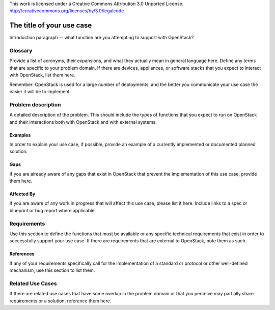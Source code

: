 ::

This work is licensed under a Creative Commons Attribution 3.0 Unported License.
http://creativecommons.org/licenses/by/3.0/legalcode

..
  This template should be in ReSTructured text. Please do not delete any
  of the sections in this template.  If you have nothing to say for a
  whole section, just write: None.
  For help with syntax, see http://sphinx-doc.org/rest.html
  To test out your formatting, see http://www.tele3.cz/jbar/rest/rest.html

=============================
 The title of your use case
=============================

Introduction paragraph -- what function are you attempting to support
with OpenStack?

Glossary
========

Provide a list of acronyms, their expansions, and what they actually mean in
general language here. Define any terms that are specific to your problem
domain. If there are devices, appliances, or software stacks that you expect
to interact with OpenStack, list them here.

Remember: OpenStack is used for a large number of deployments, and
the better you communicate your use case the easier it will be to implement.

Problem description
===================

A detailed description of the problem. This should include the types of
functions that you expect to run on OpenStack and their interactions both
with OpenStack and with external systems.

Examples
--------

In order to explain your use case, if possible, provide an example of a
currently implemented or documented planned solution.

Gaps
----

If you are already aware of any gaps that exist in OpenStack that
prevent the implementation of this use case, provide them here.

Affected By
-----------

If you are aware of any work in progress that will affect this use case,
please list it here.  Include links to a spec or blueprint or bug report
where applicable.

Requirements
============

Use this section to define the functions that must be available or any
specific technical requirements that exist in order to successfully
support your use case. If there are requirements that are external
to OpenStack, note them as such.

References
----------

If any of your requirements specifically call for the implementation
of a standard or protocol or other well-defined mechanism, use this
section to list them.

Related Use Cases
=================

If there are related use cases that have some overlap in the problem
domain or that you perceive may partially share requirements or a
solution, reference them here.
